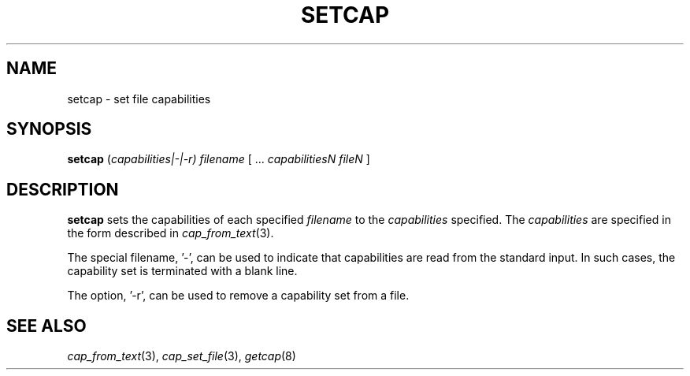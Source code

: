 .\"
.\" $Id: setcap.8,v 1.1.1.1 1999/04/17 22:16:31 morgan Exp $
.\"
.TH SETCAP 8 "26th April 1997"
.SH NAME
setcap \- set file capabilities
.SH SYNOPSIS
\fBsetcap\fP (\fIcapabilities|-|-r) filename\fP [ ... \fIcapabilitiesN\fP \fIfileN\fP ]
.SH DESCRIPTION
.B setcap
sets the capabilities of each specified
.I filename
to the
.I capabilities
specified.  The
.I capabilities
are specified in the form described in
.IR cap_from_text (3).
.PP
The special filename, '\-',
can be used to indicate that capabilities are read from the standard
input. In such cases, the capability set is terminated with a blank
line.
.PP
The option, '-r', can be used to remove a capability set from a file.
.SH "SEE ALSO"
.IR cap_from_text (3),
.IR cap_set_file (3),
.IR getcap (8)
